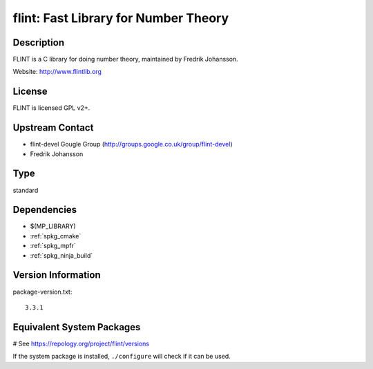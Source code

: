 .. _spkg_flint:

flint: Fast Library for Number Theory
=====================================

Description
-----------

FLINT is a C library for doing number theory, maintained by
Fredrik Johansson.

Website: http://www.flintlib.org

License
-------

FLINT is licensed GPL v2+.


Upstream Contact
----------------

-  flint-devel Gougle Group
   (http://groups.google.co.uk/group/flint-devel)
-  Fredrik Johansson


Type
----

standard


Dependencies
------------

- $(MP_LIBRARY)
- :ref:`spkg_cmake`
- :ref:`spkg_mpfr`
- :ref:`spkg_ninja_build`

Version Information
-------------------

package-version.txt::

    3.3.1

Equivalent System Packages
--------------------------

.. tab:: Alpine:

   .. CODE-BLOCK:: bash

       $ apk add flint-dev

.. tab:: conda-forge:

   .. CODE-BLOCK:: bash

       $ conda install libflint\<3.3.0a0

.. tab:: Debian/Ubuntu:

   .. CODE-BLOCK:: bash

       $ sudo apt-get install libflint-dev

.. tab:: Fedora/Redhat/CentOS:

   .. CODE-BLOCK:: bash

       $ sudo dnf install flint flint-devel

.. tab:: FreeBSD:

   .. CODE-BLOCK:: bash

       $ sudo pkg install math/flint2

.. tab:: Gentoo Linux:

   .. CODE-BLOCK:: bash

       $ sudo emerge sci-mathematics/flint\[ntl\]

.. tab:: Homebrew:

   .. CODE-BLOCK:: bash

       $ brew install flint

.. tab:: MacPorts:

   .. CODE-BLOCK:: bash

       $ sudo port install flint

.. tab:: mingw-w64:

   .. CODE-BLOCK:: bash

       $ sudo pacman -S \$\{MINGW_PACKAGE_PREFIX\}-flint

.. tab:: Nixpkgs:

   .. CODE-BLOCK:: bash

       $ nix-env -f \'\<nixpkgs\>\' --install --attr flint

.. tab:: openSUSE:

   .. CODE-BLOCK:: bash

       $ sudo zypper install flint-devel

.. tab:: Void Linux:

   .. CODE-BLOCK:: bash

       $ sudo xbps-install flintlib-devel

# See https://repology.org/project/flint/versions

If the system package is installed, ``./configure`` will check if it can be used.
